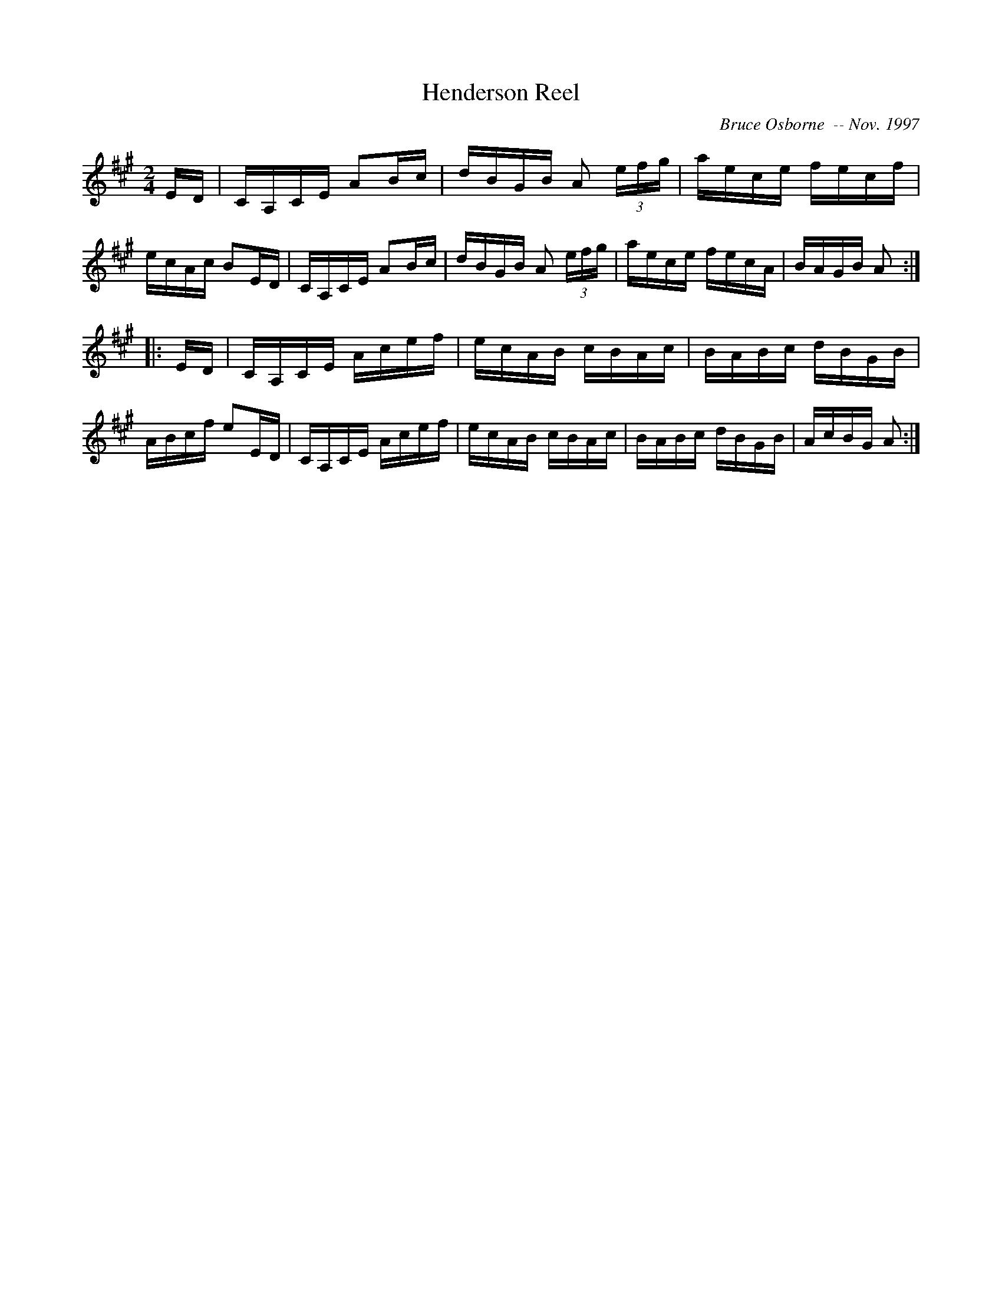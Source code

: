 X:85
T:Henderson Reel
R:reel
C:Bruce Osborne  -- Nov. 1997
Z:abc by Bruce Osborne - bosborne@kos.net
M:2/4
L:1/8
K:A
E/D/|C/A,/C/E/ AB/c/|d/B/G/B/ A (3e/f/g/|a/e/c/e/ f/e/c/f/|e/c/A/c/ BE/D/|\
C/A,/C/E/ AB/c/|d/B/G/B/ A (3e/f/g/|a/e/c/e/ f/e/c/A/|B/A/G/B/ A:|
|:E/D/|C/A,/C/E/ A/c/e/f/|e/c/A/B/ c/B/A/c/|B/A/B/c/ d/B/G/B/|A/B/c/f/ eE/D/|\
C/A,/C/E/ A/c/e/f/|e/c/A/B/ c/B/A/c/|B/A/B/c/ d/B/G/B/|A/c/B/G/ A:|
